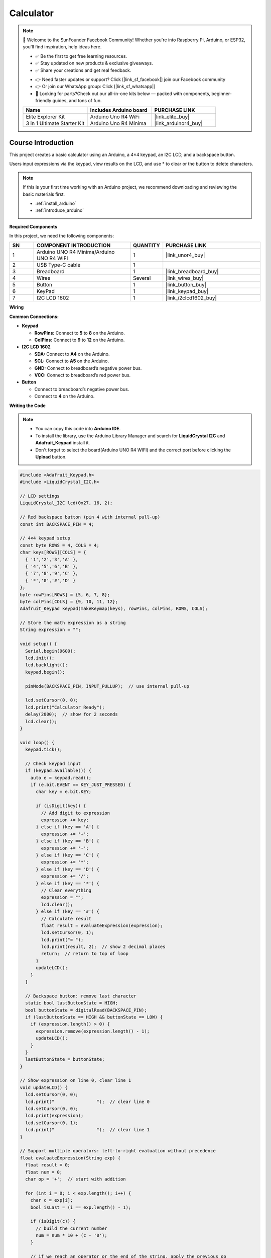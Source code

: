 .. _calculator:

Calculator
==============================================================

.. note::
  
  🌟 Welcome to the SunFounder Facebook Community! Whether you're into Raspberry Pi, Arduino, or ESP32, you'll find inspiration, help ideas here.
   
  - ✅ Be the first to get free learning resources. 
   
  - ✅ Stay updated on new products & exclusive giveaways. 
   
  - ✅ Share your creations and get real feedback.
   
  * 👉 Need faster updates or support? Click [|link_sf_facebook|] join our Facebook community 

  * 👉 Or join our WhatsApp group: Click [|link_sf_whatsapp|]
   
  * 🎁 Looking for parts?Check out our all-in-one kits below — packed with components, beginner-friendly guides, and tons of fun.
  
  .. list-table::
    :widths: 20 20 20
    :header-rows: 1

    *   - Name	
        - Includes Arduino board
        - PURCHASE LINK
    *   - Elite Explorer Kit	
        - Arduino Uno R4 WiFi
        - |link_elite_buy|
    *   - 3 in 1 Ultimate Starter Kit
        - Arduino Uno R4 Minima
        - |link_arduinor4_buy|

Course Introduction
------------------------

This project creates a basic calculator using an Arduino, a 4×4 keypad, an I2C LCD, and a backspace button. 

Users input expressions via the keypad, view results on the LCD, and use * to clear or the button to delete characters.

.. .. raw:: html
 
..  <iframe width="700" height="394" src="https://www.youtube.com/embed/LgiN9tX-SYM?si=vfpa9kEVkzSl4egj" title="YouTube video player" frameborder="0" allow="accelerometer; autoplay; clipboard-write; encrypted-media; gyroscope; picture-in-picture; web-share" referrerpolicy="strict-origin-when-cross-origin" allowfullscreen></iframe>

.. note::

  If this is your first time working with an Arduino project, we recommend downloading and reviewing the basic materials first.
  
  * :ref:`install_arduino`
  * :ref:`introduce_arduino`

**Required Components**

In this project, we need the following components:

.. list-table::
    :widths: 5 20 5 20
    :header-rows: 1

    *   - SN
        - COMPONENT INTRODUCTION	
        - QUANTITY
        - PURCHASE LINK

    *   - 1
        - Arduino UNO R4 Minima/Arduino UNO R4 WIFI
        - 1
        - |link_unor4_buy|
    *   - 2
        - USB Type-C cable
        - 1
        - 
    *   - 3
        - Breadboard
        - 1
        - |link_breadboard_buy|
    *   - 4
        - Wires
        - Several
        - |link_wires_buy|
    *   - 5
        - Button
        - 1
        - |link_button_buy|
    *   - 6
        - KeyPad
        - 1
        - |link_keypad_buy|
    *   - 7
        - I2C LCD 1602
        - 1
        - |link_i2clcd1602_buy|


**Wiring**

.. image:: img/Calculator_bb.png

**Common Connections:**

* **Keypad**

  - **RowPins:** Connect to  **5** to **8** on the Arduino.
  - **ColPins:** Connect to **9** to **12** on the Arduino.

* **I2C LCD 1602**

  - **SDA:** Connect to **A4** on the Arduino.
  - **SCL:** Connect to **A5** on the Arduino.
  - **GND:** Connect to breadboard’s negative power bus.
  - **VCC:** Connect to breadboard’s red power bus.

* **Button**

  - Connect to breadboard’s negative power bus.
  - Connect to **4** on the Arduino.

**Writing the Code**

.. note::

    * You can copy this code into **Arduino IDE**. 
    * To install the library, use the Arduino Library Manager and search for **LiquidCrystal I2C** and **Adafruit_Keypad** install it.
    * Don't forget to select the board(Arduino UNO R4 WIFI) and the correct port before clicking the **Upload** button.

.. code-block:: arduino

      #include <Adafruit_Keypad.h>
      #include <LiquidCrystal_I2C.h>

      // LCD settings
      LiquidCrystal_I2C lcd(0x27, 16, 2);

      // Red backspace button (pin 4 with internal pull-up)
      const int BACKSPACE_PIN = 4;

      // 4×4 keypad setup
      const byte ROWS = 4, COLS = 4;
      char keys[ROWS][COLS] = {
        { '1','2','3','A' },
        { '4','5','6','B' },
        { '7','8','9','C' },
        { '*','0','#','D' }
      };
      byte rowPins[ROWS] = {5, 6, 7, 8};
      byte colPins[COLS] = {9, 10, 11, 12};
      Adafruit_Keypad keypad(makeKeymap(keys), rowPins, colPins, ROWS, COLS);

      // Store the math expression as a string
      String expression = "";

      void setup() {
        Serial.begin(9600);
        lcd.init();
        lcd.backlight();
        keypad.begin();

        pinMode(BACKSPACE_PIN, INPUT_PULLUP);  // use internal pull-up

        lcd.setCursor(0, 0);
        lcd.print("Calculator Ready");
        delay(2000);  // show for 2 seconds
        lcd.clear();
      }

      void loop() {
        keypad.tick();

        // Check keypad input
        if (keypad.available()) {
          auto e = keypad.read();
          if (e.bit.EVENT == KEY_JUST_PRESSED) {
            char key = e.bit.KEY;

            if (isDigit(key)) {
              // Add digit to expression
              expression += key;
            } else if (key == 'A') {
              expression += '+';
            } else if (key == 'B') {
              expression += '-';
            } else if (key == 'C') {
              expression += '*';
            } else if (key == 'D') {
              expression += '/';
            } else if (key == '*') {
              // Clear everything
              expression = "";
              lcd.clear();
            } else if (key == '#') {
              // Calculate result
              float result = evaluateExpression(expression);
              lcd.setCursor(0, 1);
              lcd.print("= ");
              lcd.print(result, 2);  // show 2 decimal places
              return;  // return to top of loop
            }
            updateLCD();
          }
        }

        // Backspace button: remove last character
        static bool lastButtonState = HIGH;
        bool buttonState = digitalRead(BACKSPACE_PIN);
        if (lastButtonState == HIGH && buttonState == LOW) {
          if (expression.length() > 0) {
            expression.remove(expression.length() - 1);
            updateLCD();
          }
        }
        lastButtonState = buttonState;
      }

      // Show expression on line 0, clear line 1
      void updateLCD() {
        lcd.setCursor(0, 0);
        lcd.print("                ");  // clear line 0
        lcd.setCursor(0, 0);
        lcd.print(expression);
        lcd.setCursor(0, 1);
        lcd.print("                ");  // clear line 1
      }

      // Support multiple operators: left-to-right evaluation without precedence
      float evaluateExpression(String exp) {
        float result = 0;
        float num = 0;
        char op = '+';  // start with addition

        for (int i = 0; i < exp.length(); i++) {
          char c = exp[i];
          bool isLast = (i == exp.length() - 1);

          if (isDigit(c)) {
            // build the current number
            num = num * 10 + (c - '0');
          }

          // if we reach an operator or the end of the string, apply the previous op
          if (!isDigit(c) || isLast) {
            switch (op) {
              case '+': result += num; break;
              case '-': result -= num; break;
              case '*': result *= num; break;
              case '/': result = (num != 0 ? result / num : 0); break;
            }
            num = 0;     // reset number
            op = c;      // set new operator (may be digit on last iteration, but it's not used further)
          }
        }
        return result;
      }
